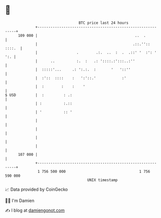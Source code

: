 * 👋

#+begin_example
                                     BTC price last 24 hours                    
                 +------------------------------------------------------------+ 
         109 000 |                                             ..  .          | 
                 |                                            .::.'':: ::::.  | 
                 |                  .        .:.  ..  :  .  .::' '  :': ' ':. | 
                 |      ..          :.  :   .: '::::.:':::..:''               | 
                 |  :::::'...     .: ':.:.  :       '   '::''                 | 
                 |  :'::  ::::    :   ':'::.'            :'                   | 
                 |  :        :    :    '                                      | 
   $ USD         |  :         : .:                                            | 
                 | :          :.::                                            | 
                 | '          :: '                                            | 
                 |                                                            | 
                 |                                                            | 
                 |                                                            | 
                 |                                                            | 
         107 000 |                                                            | 
                 +------------------------------------------------------------+ 
                  1 756 500 000                                  1 756 590 000  
                                         UNIX timestamp                         
#+end_example
📈 Data provided by CoinGecko

🧑‍💻 I'm Damien

✍️ I blog at [[https://www.damiengonot.com][damiengonot.com]]
